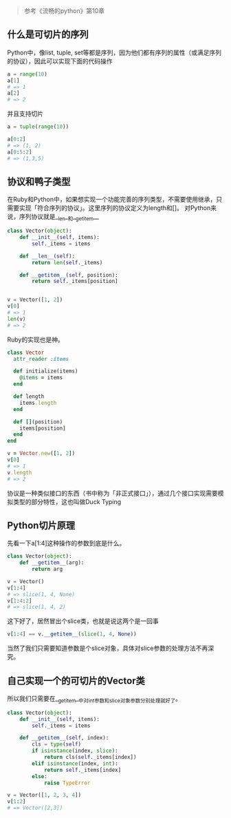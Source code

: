 [[http://niltouch-1256880307.file.myqcloud.com/37/37-1.jpg]]

#+BEGIN_QUOTE
参考《流畅的python》第10章
#+END_QUOTE

** 什么是可切片的序列

   Python中，像list, tuple, set等都是序列，因为他们都有序列的属性（或满足序列的协议），因此可以实现下面的代码操作

   #+BEGIN_SRC python
   a = range(10)
   a[1]
   # => 1
   a[2]
   # => 2
   #+END_SRC

   并且支持切片
   
   #+BEGIN_SRC python
   a = tuple(range(10))

   a[0:2]
   # => (1, 2)
   a[0:5:2]
   # => (1,3,5)
   #+END_SRC

** 协议和鸭子类型
   
   在Ruby和Python中，如果想实现一个功能完善的序列类型，不需要使用继承，只需要实现「符合序列的协议」。这里序列的协议定义为length和[]。
   对Python来说，序列协议就是__len__和__getitem__

   #+BEGIN_SRC python
   class Vector(object):
       def __init__(self, items):
           self._items = items

       def __len__(self):
           return len(self._items)

       def __getitem__(self, position):
           return self._items[position]


   v = Vector([1, 2])
   v[0]
   # => 1
   len(v)
   # => 2
   #+END_SRC

   Ruby的实现也是神。
   
   #+BEGIN_SRC ruby
   class Vector
     attr_reader :items

     def initialize(items)
       @items = items
     end

     def length
       items.length
     end

     def [](position)
       items[position]
     end
   end

   v = Vector.new([1, 2])
   v[0]
   # => 1
   v.length
   # => 2
   #+END_SRC

   协议是一种类似接口的东西（书中称为「非正式接口」），通过几个接口实现需要模拟类型的部分特性，这也叫做Duck Typing

** Python切片原理
   
   先看一下a[1:4]这种操作的参数到底是什么。

   #+BEGIN_SRC python
   class Vector(object):
       def __getitem__(arg):
           return arg

   v = Vector()
   v[1:4]
   # => slice(1, 4, None)
   v[1:4:2]
   # => slice(1, 4, 2)
   #+END_SRC

   这下好了，居然冒出个slice类，也就是说这两个是一回事
   
   #+BEGIN_SRC python
   v[1:4] == v.__getitem__(slice(1, 4, None))
   #+END_SRC

   当然了我们只需要知道参数是个slice对象，具体对slice参数的处理方法不再深究。

** 自己实现一个的可切片的Vector类
   
   所以我们只需要在__getitem__中对int参数和slice对象参数分别处理就好了。

   #+BEGIN_SRC python
   class Vector(object):
       def __init__(self, items):
           self._items = items

       def __getitem__(self, index):
           cls = type(self)
           if isinstance(index, slice):
               return cls(self._items[index])
           elif isinstance(index, int):
               return self._items[index]
           else:
               raise TypeError

   v = Vector([1, 2, 3, 4])
   v[1:2]
   # => Vector([2,3])
   #+END_SRC


# For prev/next links
#+BEGIN_SRC emacs-lisp :exports results :results raw
(gen-prev-next)
#+END_SRC
